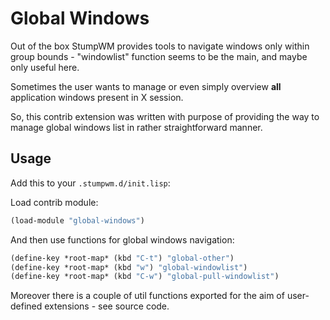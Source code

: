 * Global Windows

  Out of the box StumpWM provides tools to navigate windows only within
  group bounds - "windowlist" function seems to be the main, and maybe
  only useful here.

  Sometimes the user wants to manage or even simply overview *all* application
  windows present in X session.

  So, this contrib extension was written with purpose of providing the
  way to manage global windows list in rather straightforward manner.

** Usage

   Add this to your =.stumpwm.d/init.lisp=:

   Load contrib module:

   #+BEGIN_SRC lisp
     (load-module "global-windows")
   #+END_SRC

   And then use functions for global windows navigation:

   #+BEGIN_SRC lisp
     (define-key *root-map* (kbd "C-t") "global-other")
     (define-key *root-map* (kbd "w") "global-windowlist")
     (define-key *root-map* (kbd "C-w") "global-pull-windowlist")
   #+END_SRC

   Moreover there is a couple of util functions exported for the aim of
   user-defined extensions - see source code.
